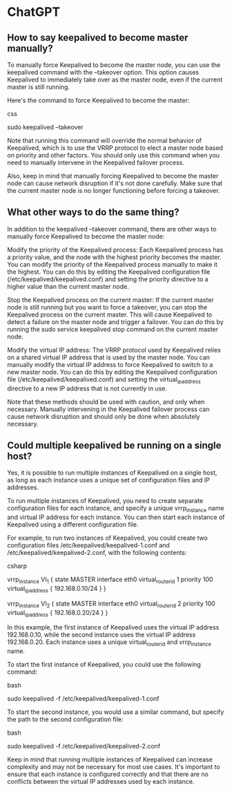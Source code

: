 * ChatGPT

** How to say keepalived to become master manually?

To manually force Keepalived to become the master node, you can use the keepalived command with the --takeover option. This option causes Keepalived to immediately take over as the master node, even if the current master is still running.

Here's the command to force Keepalived to become the master:

css

sudo keepalived --takeover

Note that running this command will override the normal behavior of Keepalived, which is to use the VRRP protocol to elect a master node based on priority and other factors. You should only use this command when you need to manually intervene in the Keepalived failover process.

Also, keep in mind that manually forcing Keepalived to become the master node can cause network disruption if it's not done carefully. Make sure that the current master node is no longer functioning before forcing a takeover.

** What other ways to do the same thing?

In addition to the keepalived --takeover command, there are other ways to manually force Keepalived to become the master node:

    Modify the priority of the Keepalived process: Each Keepalived process has a priority value, and the node with the highest priority becomes the master. You can modify the priority of the Keepalived process manually to make it the highest. You can do this by editing the Keepalived configuration file (/etc/keepalived/keepalived.conf) and setting the priority directive to a higher value than the current master node.

    Stop the Keepalived process on the current master: If the current master node is still running but you want to force a takeover, you can stop the Keepalived process on the current master. This will cause Keepalived to detect a failure on the master node and trigger a failover. You can do this by running the sudo service keepalived stop command on the current master node.

    Modify the virtual IP address: The VRRP protocol used by Keepalived relies on a shared virtual IP address that is used by the master node. You can manually modify the virtual IP address to force Keepalived to switch to a new master node. You can do this by editing the Keepalived configuration file (/etc/keepalived/keepalived.conf) and setting the virtual_ipaddress directive to a new IP address that is not currently in use.

Note that these methods should be used with caution, and only when necessary. Manually intervening in the Keepalived failover process can cause network disruption and should only be done when absolutely necessary.

** Could multiple keepalived be running on a single host?

Yes, it is possible to run multiple instances of Keepalived on a single host, as long as each instance uses a unique set of configuration files and IP addresses.

To run multiple instances of Keepalived, you need to create separate configuration files for each instance, and specify a unique vrrp_instance name and virtual IP address for each instance. You can then start each instance of Keepalived using a different configuration file.

For example, to run two instances of Keepalived, you could create two configuration files /etc/keepalived/keepalived-1.conf and /etc/keepalived/keepalived-2.conf, with the following contents:

csharp

# /etc/keepalived/keepalived-1.conf
vrrp_instance VI_1 {
    state MASTER
    interface eth0
    virtual_router_id 1
    priority 100
    virtual_ipaddress {
        192.168.0.10/24
    }
}

# /etc/keepalived/keepalived-2.conf
vrrp_instance VI_2 {
    state MASTER
    interface eth0
    virtual_router_id 2
    priority 100
    virtual_ipaddress {
        192.168.0.20/24
    }
}

In this example, the first instance of Keepalived uses the virtual IP address 192.168.0.10, while the second instance uses the virtual IP address 192.168.0.20. Each instance uses a unique virtual_router_id and vrrp_instance name.

To start the first instance of Keepalived, you could use the following command:

bash

sudo keepalived -f /etc/keepalived/keepalived-1.conf

To start the second instance, you would use a similar command, but specify the path to the second configuration file:

bash

sudo keepalived -f /etc/keepalived/keepalived-2.conf

Keep in mind that running multiple instances of Keepalived can increase complexity and may not be necessary for most use cases. It's important to ensure that each instance is configured correctly and that there are no conflicts between the virtual IP addresses used by each instance.
